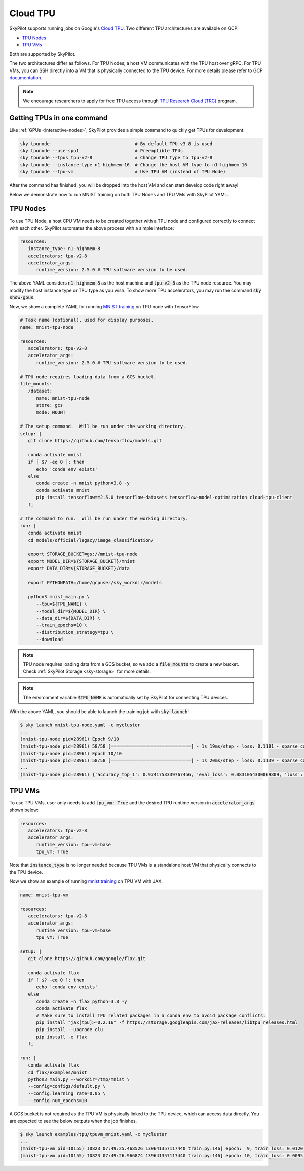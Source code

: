 .. _tpu:

Cloud TPU
================================

SkyPilot supports running jobs on Google's `Cloud TPU <https://cloud.google.com/tpu/docs/intro-to-tpu>`_.
Two different TPU architectures are available on GCP:

- `TPU Nodes <https://cloud.google.com/tpu/docs/system-architecture-tpu-vm#tpu-node>`_
- `TPU VMs <https://cloud.google.com/tpu/docs/system-architecture-tpu-vm#tpu-vm>`_

Both are supported by SkyPilot.

The two architectures differ as follows.
For TPU Nodes, a host VM communicates with the TPU host over gRPC.
For TPU VMs, you can SSH directly into a VM that is physically connected to the TPU device.
For more details please refer to GCP `documentation <https://cloud.google.com/tpu/docs/system-architecture-tpu-vm#tpu-arch>`_.


.. note::

   We encourage researchers to apply for free TPU access through `TPU Research Cloud (TRC) <https://sites.research.google/trc/about/>`_ program.


Getting TPUs in one command
--------------------------------

Like :ref:`GPUs <interactive-nodes>`, SkyPilot provides a simple command to quickly get TPUs for development:

.. code-block:: bash

   sky tpunode                                # By default TPU v3-8 is used
   sky tpunode --use-spot                     # Preemptible TPUs
   sky tpunode --tpus tpu-v2-8                # Change TPU type to tpu-v2-8
   sky tpunode --instance-type n1-highmem-16  # Change the host VM type to n1-highmem-16
   sky tpunode --tpu-vm                       # Use TPU VM (instead of TPU Node)

After the command has finished, you will be dropped into the host VM and can start develop code right away!

Below we demonstrate how to run MNIST training on both TPU Nodes and TPU VMs with SkyPilot YAML.

TPU Nodes
--------------------------------

To use TPU Node, a host CPU VM needs to be created together with a TPU node and configured correctly to connect with each other.
SkyPilot automates the above process with a simple interface:

.. code-block:: yaml

   resources:
      instance_type: n1-highmem-8
      accelerators: tpu-v2-8
      accelerator_args:
         runtime_version: 2.5.0 # TPU software version to be used.

The above YAML considers :code:`n1-highmem-8` as the host machine and :code:`tpu-v2-8` as the TPU node resource.
You may modify the host instance type or TPU type as you wish.
To show more TPU accelerators, you may run the command :code:`sky show-gpus`.

Now, we show a complete YAML for running `MNIST training <https://cloud.google.com/tpu/docs/tutorials/mnist-2.x>`_ on TPU node with TensorFlow.

.. code-block:: yaml

   # Task name (optional), used for display purposes.
   name: mnist-tpu-node

   resources:
      accelerators: tpu-v2-8
      accelerator_args:
         runtime_version: 2.5.0 # TPU software version to be used.

   # TPU node requires loading data from a GCS bucket.
   file_mounts:
      /dataset:
         name: mnist-tpu-node
         store: gcs
         mode: MOUNT

   # The setup command.  Will be run under the working directory.
   setup: |
      git clone https://github.com/tensorflow/models.git

      conda activate mnist
      if [ $? -eq 0 ]; then
         echo 'conda env exists'
      else
         conda create -n mnist python=3.8 -y
         conda activate mnist
         pip install tensorflow==2.5.0 tensorflow-datasets tensorflow-model-optimization cloud-tpu-client
      fi

   # The command to run.  Will be run under the working directory.
   run: |
      conda activate mnist
      cd models/official/legacy/image_classification/

      export STORAGE_BUCKET=gs://mnist-tpu-node
      export MODEL_DIR=${STORAGE_BUCKET}/mnist
      export DATA_DIR=${STORAGE_BUCKET}/data

      export PYTHONPATH=/home/gcpuser/sky_workdir/models

      python3 mnist_main.py \
         --tpu=${TPU_NAME} \
         --model_dir=${MODEL_DIR} \
         --data_dir=${DATA_DIR} \
         --train_epochs=10 \
         --distribution_strategy=tpu \
         --download

.. note::

   TPU node requires loading data from a GCS bucket, so we add a :code:`file_mounts` to create a new bucket.
   Check :ref:`SkyPilot Storage <sky-storage>` for more details.

.. note::
   The environment variable :code:`$TPU_NAME` is automatically set by SkyPilot for connecting TPU devices.

With the above YAML, you should be able to launch the training job with :code:`sky launch`!

.. code-block:: console

   $ sky launch mnist-tpu-node.yaml -c mycluster
   ...
   (mnist-tpu-node pid=28961) Epoch 9/10
   (mnist-tpu-node pid=28961) 58/58 [==============================] - 1s 19ms/step - loss: 0.1181 - sparse_categorical_accuracy: 0.9646 - val_loss: 0.0921 - val_sparse_categorical_accuracy: 0.9719
   (mnist-tpu-node pid=28961) Epoch 10/10
   (mnist-tpu-node pid=28961) 58/58 [==============================] - 1s 20ms/step - loss: 0.1139 - sparse_categorical_accuracy: 0.9655 - val_loss: 0.0831 - val_sparse_categorical_accuracy: 0.9742
   ...
   (mnist-tpu-node pid=28961) {'accuracy_top_1': 0.9741753339767456, 'eval_loss': 0.0831054300069809, 'loss': 0.11388632655143738, 'training_accuracy_top_1': 0.9654667377471924}



TPU VMs
--------------------------------

To use TPU VMs, user only needs to add :code:`tpu_vm: True` and the desired TPU runtime version in :code:`accelerator_args` shown below:

.. code-block:: yaml

   resources:
      accelerators: tpu-v2-8
      accelerator_args:
         runtime_version: tpu-vm-base
         tpu_vm: True


Note that :code:`instance_type` is no longer needed because TPU VMs is a standalone host VM that physically connects to the TPU device.

Now we show an example of running `mnist training <https://cloud.google.com/tpu/docs/run-calculation-jax#running_jax_code_on_a_tpu_vm>`_ on TPU VM with JAX.

.. code-block:: yaml

   name: mnist-tpu-vm

   resources:
      accelerators: tpu-v2-8
      accelerator_args:
         runtime_version: tpu-vm-base
         tpu_vm: True

   setup: |
      git clone https://github.com/google/flax.git

      conda activate flax
      if [ $? -eq 0 ]; then
         echo 'conda env exists'
      else
         conda create -n flax python=3.8 -y
         conda activate flax
         # Make sure to install TPU related packages in a conda env to avoid package conflicts.
         pip install "jax[tpu]>=0.2.16" -f https://storage.googleapis.com/jax-releases/libtpu_releases.html
         pip install --upgrade clu
         pip install -e flax
      fi

   run: |
      conda activate flax
      cd flax/examples/mnist
      python3 main.py --workdir=/tmp/mnist \
      --config=configs/default.py \
      --config.learning_rate=0.05 \
      --config.num_epochs=10

A GCS bucket is not required as the TPU VM is physically linked to the TPU device, which can access data directly.
You are expected to see the below outputs when the job finishes.

.. code-block:: console

   $ sky launch examples/tpu/tpuvm_mnist.yaml -c mycluster
   ...
   (mnist-tpu-vm pid=10155) I0823 07:49:25.468526 139641357117440 train.py:146] epoch:  9, train_loss: 0.0120, train_accuracy: 99.64, test_loss: 0.0278, test_accuracy: 99.02
   (mnist-tpu-vm pid=10155) I0823 07:49:26.966874 139641357117440 train.py:146] epoch: 10, train_loss: 0.0095, train_accuracy: 99.73, test_loss: 0.0264, test_accuracy: 99.19